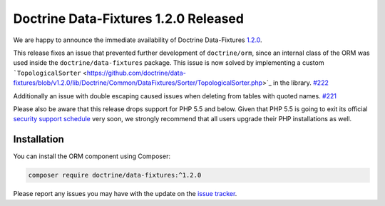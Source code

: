 Doctrine Data-Fixtures 1.2.0 Released
=====================================

We are happy to announce the immediate availability of Doctrine Data-Fixtures
`1.2.0 <https://github.com/doctrine/data-fixtures/releases/tag/v1.2.0>`_.

This release fixes an issue that prevented further development of ``doctrine/orm``,
since an internal class of the ORM was used inside the ``doctrine/data-fixtures``
package. This issue is now solved by implementing a custom
```TopologicalSorter`` <https://github.com/doctrine/data-fixtures/blob/v1.2.0/lib/Doctrine/Common/DataFixtures/Sorter/TopologicalSorter.php>`_
in the library. `#222 <https://github.com/doctrine/data-fixtures/pull/222>`_

Additionally an issue with double escaping caused issues when deleting from tables
with quoted names. `#221 <https://github.com/doctrine/data-fixtures/pull/221>`_

Please also be aware that this release drops support for PHP 5.5 and below.
Given that PHP 5.5 is going to exit its official
`security support schedule <http://php.net/supported-versions.php>`_ very soon,
we strongly recommend that all users upgrade their PHP installations as well.

Installation
~~~~~~~~~~~~

You can install the ORM component using Composer:

.. code-block:: shell

  composer require doctrine/data-fixtures:^1.2.0

Please report any issues you may have with the update on the
`issue tracker <https://github.com/doctrine/data-fixtures/issues>`_.

.. author:: Marco Pivetta <ocramius@gmail.com>
.. categories:: Release
.. tags:: none
.. comments::
